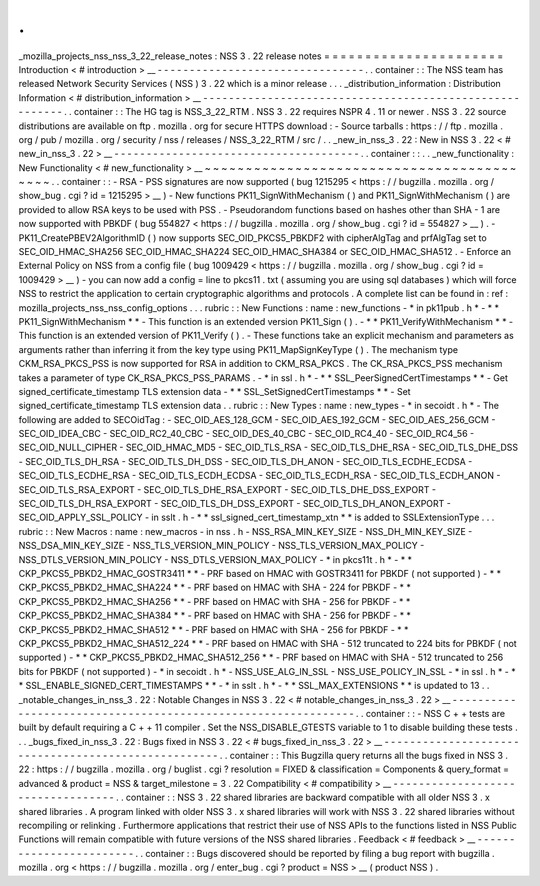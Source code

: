 .
.
_mozilla_projects_nss_nss_3_22_release_notes
:
NSS
3
.
22
release
notes
=
=
=
=
=
=
=
=
=
=
=
=
=
=
=
=
=
=
=
=
=
=
Introduction
<
#
introduction
>
__
-
-
-
-
-
-
-
-
-
-
-
-
-
-
-
-
-
-
-
-
-
-
-
-
-
-
-
-
-
-
-
-
.
.
container
:
:
The
NSS
team
has
released
Network
Security
Services
(
NSS
)
3
.
22
which
is
a
minor
release
.
.
.
_distribution_information
:
Distribution
Information
<
#
distribution_information
>
__
-
-
-
-
-
-
-
-
-
-
-
-
-
-
-
-
-
-
-
-
-
-
-
-
-
-
-
-
-
-
-
-
-
-
-
-
-
-
-
-
-
-
-
-
-
-
-
-
-
-
-
-
-
-
-
-
.
.
container
:
:
The
HG
tag
is
NSS_3_22_RTM
.
NSS
3
.
22
requires
NSPR
4
.
11
or
newer
.
NSS
3
.
22
source
distributions
are
available
on
ftp
.
mozilla
.
org
for
secure
HTTPS
download
:
-
Source
tarballs
:
https
:
/
/
ftp
.
mozilla
.
org
/
pub
/
mozilla
.
org
/
security
/
nss
/
releases
/
NSS_3_22_RTM
/
src
/
.
.
_new_in_nss_3
.
22
:
New
in
NSS
3
.
22
<
#
new_in_nss_3
.
22
>
__
-
-
-
-
-
-
-
-
-
-
-
-
-
-
-
-
-
-
-
-
-
-
-
-
-
-
-
-
-
-
-
-
-
-
-
-
-
-
.
.
container
:
:
.
.
_new_functionality
:
New
Functionality
<
#
new_functionality
>
__
~
~
~
~
~
~
~
~
~
~
~
~
~
~
~
~
~
~
~
~
~
~
~
~
~
~
~
~
~
~
~
~
~
~
~
~
~
~
~
~
~
~
.
.
container
:
:
-
RSA
-
PSS
signatures
are
now
supported
(
bug
1215295
<
https
:
/
/
bugzilla
.
mozilla
.
org
/
show_bug
.
cgi
?
id
=
1215295
>
__
)
-
New
functions
PK11_SignWithMechanism
(
)
and
PK11_SignWithMechanism
(
)
are
provided
to
allow
RSA
keys
to
be
used
with
PSS
.
-
Pseudorandom
functions
based
on
hashes
other
than
SHA
-
1
are
now
supported
with
PBKDF
(
bug
554827
<
https
:
/
/
bugzilla
.
mozilla
.
org
/
show_bug
.
cgi
?
id
=
554827
>
__
)
.
-
PK11_CreatePBEV2AlgorithmID
(
)
now
supports
SEC_OID_PKCS5_PBKDF2
with
cipherAlgTag
and
prfAlgTag
set
to
SEC_OID_HMAC_SHA256
SEC_OID_HMAC_SHA224
SEC_OID_HMAC_SHA384
or
SEC_OID_HMAC_SHA512
.
-
Enforce
an
External
Policy
on
NSS
from
a
config
file
(
bug
1009429
<
https
:
/
/
bugzilla
.
mozilla
.
org
/
show_bug
.
cgi
?
id
=
1009429
>
__
)
-
you
can
now
add
a
config
=
line
to
pkcs11
.
txt
(
assuming
you
are
using
sql
databases
)
which
will
force
NSS
to
restrict
the
application
to
certain
cryptographic
algorithms
and
protocols
.
A
complete
list
can
be
found
in
:
ref
:
mozilla_projects_nss_nss_config_options
.
.
.
rubric
:
:
New
Functions
:
name
:
new_functions
-
*
in
pk11pub
.
h
*
-
*
*
PK11_SignWithMechanism
*
*
-
This
function
is
an
extended
version
PK11_Sign
(
)
.
-
*
*
PK11_VerifyWithMechanism
*
*
-
This
function
is
an
extended
version
of
PK11_Verify
(
)
.
-
These
functions
take
an
explicit
mechanism
and
parameters
as
arguments
rather
than
inferring
it
from
the
key
type
using
PK11_MapSignKeyType
(
)
.
The
mechanism
type
CKM_RSA_PKCS_PSS
is
now
supported
for
RSA
in
addition
to
CKM_RSA_PKCS
.
The
CK_RSA_PKCS_PSS
mechanism
takes
a
parameter
of
type
CK_RSA_PKCS_PSS_PARAMS
.
-
*
in
ssl
.
h
*
-
*
*
SSL_PeerSignedCertTimestamps
*
*
-
Get
signed_certificate_timestamp
TLS
extension
data
-
*
*
SSL_SetSignedCertTimestamps
*
*
-
Set
signed_certificate_timestamp
TLS
extension
data
.
.
rubric
:
:
New
Types
:
name
:
new_types
-
*
in
secoidt
.
h
*
-
The
following
are
added
to
SECOidTag
:
-
SEC_OID_AES_128_GCM
-
SEC_OID_AES_192_GCM
-
SEC_OID_AES_256_GCM
-
SEC_OID_IDEA_CBC
-
SEC_OID_RC2_40_CBC
-
SEC_OID_DES_40_CBC
-
SEC_OID_RC4_40
-
SEC_OID_RC4_56
-
SEC_OID_NULL_CIPHER
-
SEC_OID_HMAC_MD5
-
SEC_OID_TLS_RSA
-
SEC_OID_TLS_DHE_RSA
-
SEC_OID_TLS_DHE_DSS
-
SEC_OID_TLS_DH_RSA
-
SEC_OID_TLS_DH_DSS
-
SEC_OID_TLS_DH_ANON
-
SEC_OID_TLS_ECDHE_ECDSA
-
SEC_OID_TLS_ECDHE_RSA
-
SEC_OID_TLS_ECDH_ECDSA
-
SEC_OID_TLS_ECDH_RSA
-
SEC_OID_TLS_ECDH_ANON
-
SEC_OID_TLS_RSA_EXPORT
-
SEC_OID_TLS_DHE_RSA_EXPORT
-
SEC_OID_TLS_DHE_DSS_EXPORT
-
SEC_OID_TLS_DH_RSA_EXPORT
-
SEC_OID_TLS_DH_DSS_EXPORT
-
SEC_OID_TLS_DH_ANON_EXPORT
-
SEC_OID_APPLY_SSL_POLICY
-
in
sslt
.
h
-
*
*
ssl_signed_cert_timestamp_xtn
*
*
is
added
to
SSLExtensionType
.
.
.
rubric
:
:
New
Macros
:
name
:
new_macros
-
in
nss
.
h
-
NSS_RSA_MIN_KEY_SIZE
-
NSS_DH_MIN_KEY_SIZE
-
NSS_DSA_MIN_KEY_SIZE
-
NSS_TLS_VERSION_MIN_POLICY
-
NSS_TLS_VERSION_MAX_POLICY
-
NSS_DTLS_VERSION_MIN_POLICY
-
NSS_DTLS_VERSION_MAX_POLICY
-
*
in
pkcs11t
.
h
*
-
*
*
CKP_PKCS5_PBKD2_HMAC_GOSTR3411
*
*
-
PRF
based
on
HMAC
with
GOSTR3411
for
PBKDF
(
not
supported
)
-
*
*
CKP_PKCS5_PBKD2_HMAC_SHA224
*
*
-
PRF
based
on
HMAC
with
SHA
-
224
for
PBKDF
-
*
*
CKP_PKCS5_PBKD2_HMAC_SHA256
*
*
-
PRF
based
on
HMAC
with
SHA
-
256
for
PBKDF
-
*
*
CKP_PKCS5_PBKD2_HMAC_SHA384
*
*
-
PRF
based
on
HMAC
with
SHA
-
256
for
PBKDF
-
*
*
CKP_PKCS5_PBKD2_HMAC_SHA512
*
*
-
PRF
based
on
HMAC
with
SHA
-
256
for
PBKDF
-
*
*
CKP_PKCS5_PBKD2_HMAC_SHA512_224
*
*
-
PRF
based
on
HMAC
with
SHA
-
512
truncated
to
224
bits
for
PBKDF
(
not
supported
)
-
*
*
CKP_PKCS5_PBKD2_HMAC_SHA512_256
*
*
-
PRF
based
on
HMAC
with
SHA
-
512
truncated
to
256
bits
for
PBKDF
(
not
supported
)
-
*
in
secoidt
.
h
*
-
NSS_USE_ALG_IN_SSL
-
NSS_USE_POLICY_IN_SSL
-
*
in
ssl
.
h
*
-
*
*
SSL_ENABLE_SIGNED_CERT_TIMESTAMPS
*
*
-
*
in
sslt
.
h
*
-
*
*
SSL_MAX_EXTENSIONS
*
*
is
updated
to
13
.
.
_notable_changes_in_nss_3
.
22
:
Notable
Changes
in
NSS
3
.
22
<
#
notable_changes_in_nss_3
.
22
>
__
-
-
-
-
-
-
-
-
-
-
-
-
-
-
-
-
-
-
-
-
-
-
-
-
-
-
-
-
-
-
-
-
-
-
-
-
-
-
-
-
-
-
-
-
-
-
-
-
-
-
-
-
-
-
-
-
-
-
-
-
-
-
.
.
container
:
:
-
NSS
C
+
+
tests
are
built
by
default
requiring
a
C
+
+
11
compiler
.
Set
the
NSS_DISABLE_GTESTS
variable
to
1
to
disable
building
these
tests
.
.
.
_bugs_fixed_in_nss_3
.
22
:
Bugs
fixed
in
NSS
3
.
22
<
#
bugs_fixed_in_nss_3
.
22
>
__
-
-
-
-
-
-
-
-
-
-
-
-
-
-
-
-
-
-
-
-
-
-
-
-
-
-
-
-
-
-
-
-
-
-
-
-
-
-
-
-
-
-
-
-
-
-
-
-
-
-
-
-
.
.
container
:
:
This
Bugzilla
query
returns
all
the
bugs
fixed
in
NSS
3
.
22
:
https
:
/
/
bugzilla
.
mozilla
.
org
/
buglist
.
cgi
?
resolution
=
FIXED
&
classification
=
Components
&
query_format
=
advanced
&
product
=
NSS
&
target_milestone
=
3
.
22
Compatibility
<
#
compatibility
>
__
-
-
-
-
-
-
-
-
-
-
-
-
-
-
-
-
-
-
-
-
-
-
-
-
-
-
-
-
-
-
-
-
-
-
.
.
container
:
:
NSS
3
.
22
shared
libraries
are
backward
compatible
with
all
older
NSS
3
.
x
shared
libraries
.
A
program
linked
with
older
NSS
3
.
x
shared
libraries
will
work
with
NSS
3
.
22
shared
libraries
without
recompiling
or
relinking
.
Furthermore
applications
that
restrict
their
use
of
NSS
APIs
to
the
functions
listed
in
NSS
Public
Functions
will
remain
compatible
with
future
versions
of
the
NSS
shared
libraries
.
Feedback
<
#
feedback
>
__
-
-
-
-
-
-
-
-
-
-
-
-
-
-
-
-
-
-
-
-
-
-
-
-
.
.
container
:
:
Bugs
discovered
should
be
reported
by
filing
a
bug
report
with
bugzilla
.
mozilla
.
org
<
https
:
/
/
bugzilla
.
mozilla
.
org
/
enter_bug
.
cgi
?
product
=
NSS
>
__
(
product
NSS
)
.

